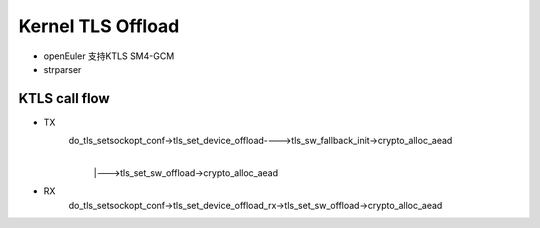 =====================
Kernel TLS Offload
=====================

.. image:: _static/tls-offload-layers.svg
    :alt: KTLS framework


- openEuler 支持KTLS SM4-GCM

- strparser

KTLS call flow
-------------------

- TX
    do_tls_setsockopt_conf->tls_set_device_offload---->tls_sw_fallback_init->crypto_alloc_aead
                                                    |
                                                    |--->tls_set_sw_offload->crypto_alloc_aead
- RX
    do_tls_setsockopt_conf->tls_set_device_offload_rx->tls_set_sw_offload->crypto_alloc_aead